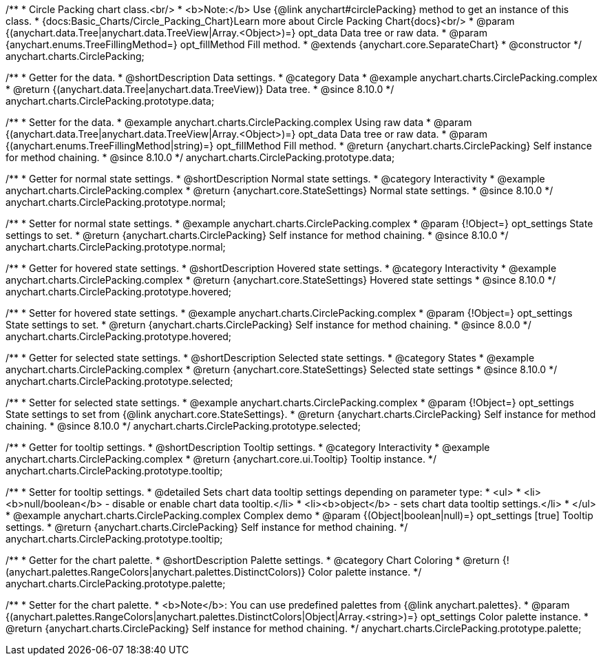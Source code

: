 /**
 * Circle Packing chart class.<br/>
 * <b>Note:</b> Use {@link anychart#circlePacking} method to get an instance of this class. 
 * {docs:Basic_Charts/Circle_Packing_Chart}Learn more about Circle Packing Chart{docs}<br/>
 * @param {(anychart.data.Tree|anychart.data.TreeView|Array.<Object>)=} opt_data Data tree or raw data.
 * @param {anychart.enums.TreeFillingMethod=} opt_fillMethod Fill method.
 * @extends {anychart.core.SeparateChart}
 * @constructor
 */
anychart.charts.CirclePacking;


//----------------------------------------------------------------------------------------------------------------------
//
//  anychart.charts.CirclePacking.prototype.data
//
//----------------------------------------------------------------------------------------------------------------------

/**
 * Getter for the data.
 * @shortDescription Data settings.
 * @category Data
 * @example anychart.charts.CirclePacking.complex
 * @return {(anychart.data.Tree|anychart.data.TreeView)} Data tree.
 * @since 8.10.0
 */
anychart.charts.CirclePacking.prototype.data;

/**
 * Setter for the data.
 * @example anychart.charts.CirclePacking.complex Using raw data
 * @param {(anychart.data.Tree|anychart.data.TreeView|Array.<Object>)=} opt_data Data tree or raw data.
 * @param {(anychart.enums.TreeFillingMethod|string)=} opt_fillMethod Fill method.
 * @return {anychart.charts.CirclePacking} Self instance for method chaining.
 * @since 8.10.0
 */
anychart.charts.CirclePacking.prototype.data;


//----------------------------------------------------------------------------------------------------------------------
//
//  anychart.charts.CirclePacking.prototype.normal
//
//----------------------------------------------------------------------------------------------------------------------

/**
 * Getter for normal state settings.
 * @shortDescription Normal state settings.
 * @category Interactivity
 * @example anychart.charts.CirclePacking.complex
 * @return {anychart.core.StateSettings} Normal state settings.
 * @since 8.10.0
 */
anychart.charts.CirclePacking.prototype.normal;

/**
 * Setter for normal state settings.
 * @example anychart.charts.CirclePacking.complex
 * @param {!Object=} opt_settings State settings to set.
 * @return {anychart.charts.CirclePacking} Self instance for method chaining.
 * @since 8.10.0
 */
anychart.charts.CirclePacking.prototype.normal;

//----------------------------------------------------------------------------------------------------------------------
//
//  anychart.charts.CirclePacking.prototype.hovered
//
//----------------------------------------------------------------------------------------------------------------------

/**
 * Getter for hovered state settings.
 * @shortDescription Hovered state settings.
 * @category Interactivity
 * @example anychart.charts.CirclePacking.complex
 * @return {anychart.core.StateSettings} Hovered state settings
 * @since 8.10.0
 */
anychart.charts.CirclePacking.prototype.hovered;

/**
 * Setter for hovered state settings.
 * @example anychart.charts.CirclePacking.complex
 * @param {!Object=} opt_settings State settings to set.
 * @return {anychart.charts.CirclePacking} Self instance for method chaining.
 * @since 8.0.0
 */
anychart.charts.CirclePacking.prototype.hovered;


//----------------------------------------------------------------------------------------------------------------------
//
//  anychart.charts.CirclePacking.prototype.selected
//
//----------------------------------------------------------------------------------------------------------------------

/**
 * Getter for selected state settings.
 * @shortDescription Selected state settings.
 * @category States
 * @example anychart.charts.CirclePacking.complex
 * @return {anychart.core.StateSettings} Selected state settings
 * @since 8.10.0
 */
anychart.charts.CirclePacking.prototype.selected;

/**
 * Setter for selected state settings.
 * @example anychart.charts.CirclePacking.complex
 * @param {!Object=} opt_settings State settings to set from {@link anychart.core.StateSettings}.
 * @return {anychart.charts.CirclePacking} Self instance for method chaining.
 * @since 8.10.0
 */
anychart.charts.CirclePacking.prototype.selected;


//----------------------------------------------------------------------------------------------------------------------
//
//  anychart.charts.CirclePacking.prototype.tooltip;
//
//----------------------------------------------------------------------------------------------------------------------

/**
 * Getter for tooltip settings.
 * @shortDescription Tooltip settings.
 * @category Interactivity
 * @example anychart.charts.CirclePacking.complex
 * @return {anychart.core.ui.Tooltip} Tooltip instance.
 */
anychart.charts.CirclePacking.prototype.tooltip;

/**
 * Setter for tooltip settings.
 * @detailed Sets chart data tooltip settings depending on parameter type:
 * <ul>
 *   <li><b>null/boolean</b> - disable or enable chart data tooltip.</li>
 *   <li><b>object</b> - sets chart data tooltip settings.</li>
 * </ul>
 * @example anychart.charts.CirclePacking.complex Complex demo
 * @param {(Object|boolean|null)=} opt_settings [true] Tooltip settings.
 * @return {anychart.charts.CirclePacking} Self instance for method chaining.
 */
anychart.charts.CirclePacking.prototype.tooltip;


//----------------------------------------------------------------------------------------------------------------------
//
//  anychart.charts.Pie.prototype.palette;
//
//----------------------------------------------------------------------------------------------------------------------

/**
 * Getter for the chart palette.
 * @shortDescription Palette settings.
 * @category Chart Coloring
 * @return {!(anychart.palettes.RangeColors|anychart.palettes.DistinctColors)} Color palette instance.
 */
anychart.charts.CirclePacking.prototype.palette;

/**
 * Setter for the chart palette.
 * <b>Note</b>: You can use predefined palettes from {@link anychart.palettes}.
 * @param {(anychart.palettes.RangeColors|anychart.palettes.DistinctColors|Object|Array.<string>)=} opt_settings Color palette instance.
 * @return {anychart.charts.CirclePacking} Self instance for method chaining.
 */
anychart.charts.CirclePacking.prototype.palette;
